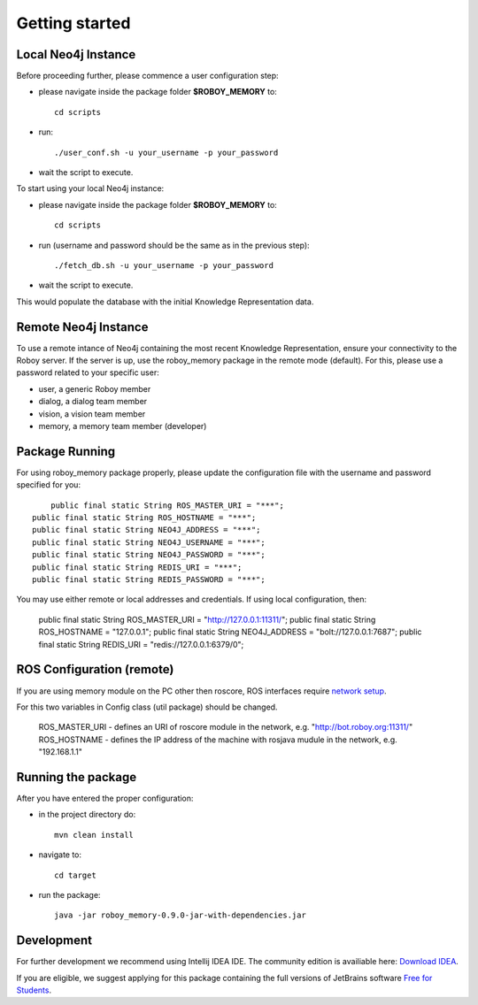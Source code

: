 .. _getting-started:

Getting started
===============


Local Neo4j Instance
--------------------------------------------------

Before proceeding further, please commence a user configuration step:

- please navigate inside the package folder **$ROBOY_MEMORY** to::
	
	cd scripts

- run::
	
	./user_conf.sh -u your_username -p your_password

- wait the script to execute.

To start using your local Neo4j instance:

- please navigate inside the package folder **$ROBOY_MEMORY** to::
	
	cd scripts

- run (username and password should be the same as in the previous step)::
	
	./fetch_db.sh -u your_username -p your_password

- wait the script to execute.

This would populate the database with the initial Knowledge Representation data.


Remote Neo4j Instance
--------------------------------------------------

To use a remote intance of Neo4j containing the most recent Knowledge Representation, ensure your connectivity to the Roboy server.
If the server is up, use the roboy_memory package in the remote mode (default).
For this, please use a password related to your specific user:

- user, a generic Roboy member
- dialog, a dialog team member
- vision, a vision team member
- memory, a memory team member (developer)


Package Running
--------------------------------------------------

For using roboy_memory package properly, please update the configuration file with the username and password specified for you::

	public final static String ROS_MASTER_URI = "***";
    public final static String ROS_HOSTNAME = "***";
    public final static String NEO4J_ADDRESS = "***";
    public final static String NEO4J_USERNAME = "***";
    public final static String NEO4J_PASSWORD = "***";
    public final static String REDIS_URI = "***";
    public final static String REDIS_PASSWORD = "***";

You may use either remote or local addresses and credentials. If using local configuration, then:

    public final static String ROS_MASTER_URI = "http://127.0.0.1:11311/";
    public final static String ROS_HOSTNAME = "127.0.0.1";
    public final static String NEO4J_ADDRESS = "bolt://127.0.0.1:7687";
    public final static String REDIS_URI = "redis://127.0.0.1:6379/0";


ROS Configuration (remote)
---------------------------------------------------

If you are using memory module on the PC other then roscore, ROS interfaces require `network setup <http://wiki.ros.org/ROS/NetworkSetup>`_.

For this two variables in Config class (util package) should be changed.

    ROS_MASTER_URI - defines an URI of roscore module in the network, e.g. "http://bot.roboy.org:11311/"
    ROS_HOSTNAME - defines the IP address of the machine with rosjava mudule in the network, e.g. "192.168.1.1"


Running the package
---------------------------------------------------

After you have entered the proper configuration:

- in the project directory do::

	mvn clean install

- navigate to::

    cd target

- run the package::

    java -jar roboy_memory-0.9.0-jar-with-dependencies.jar


Development
--------------------------------------------------

For further development we recommend using Intellij IDEA IDE.
The community edition is availiable here: `Download IDEA <https://www.jetbrains.com/idea/download/>`_.

If you are eligible, we suggest applying for this package containing the full versions of JetBrains software `Free for Students <https://www.jetbrains.com/student/>`_.